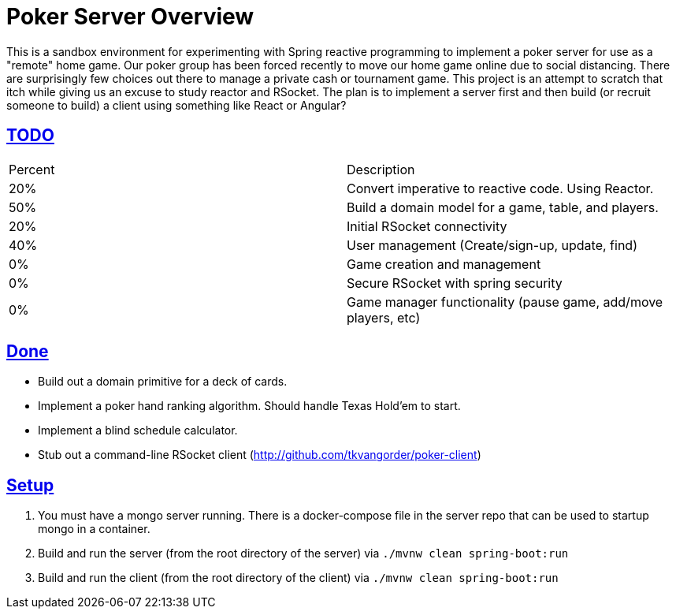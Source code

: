 :sectlinks:
:sectanchors:
:stylesheet: asciidoctor.css
// If not rendered on github, we use fonts for the captions, otherwise, we assign github emojis. DO NOT PUT A BLANK LINE BEFORE THIS, the ICONS don't render.
ifndef::env-github[]
:icons: font
endif::[]
ifdef::env-github[]
:important-caption: :exclamation:
:warning-caption: :x:
:caution-caption: :hand:
:note-caption: :bulb:
:tip-caption: :mag:
endif::[]

= Poker Server Overview

This is a sandbox environment for experimenting with Spring reactive programming to implement a poker server for use as a "remote" home game. Our poker group has been forced recently to move our home game online due to social distancing. There are surprisingly few choices out there to manage a private cash or tournament game. This project is an attempt to scratch that itch while giving us an excuse to study reactor and RSocket. The plan is to implement a server first and then build (or recruit someone to build) a client using something like React or Angular?

== TODO
|===
|Percent |Description
|20% |Convert imperative to reactive code. Using Reactor.
|50% |Build a domain model for a game, table, and players.
|20% |Initial RSocket connectivity
|40% |User management (Create/sign-up, update, find)
| 0% |Game creation and management 
| 0% |Secure RSocket with spring security
| 0% |Game manager functionality (pause game, add/move players, etc)
|===

== Done

- Build out a domain primitive for a deck of cards.
- Implement a poker hand ranking algorithm. Should handle Texas Hold'em to start.
- Implement a blind schedule calculator.
- Stub out a command-line RSocket client (http://github.com/tkvangorder/poker-client)

== Setup

1. You must have a mongo server running. There is a docker-compose file in the server repo that can be used to startup mongo in a container.
2. Build and run the server (from the root directory of the server) via `./mvnw clean spring-boot:run`
3. Build and run the client (from the root directory of the client) via `./mvnw clean spring-boot:run`
